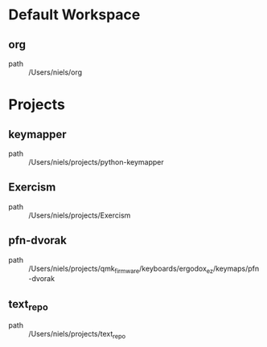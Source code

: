 * Default Workspace
** org
 - path :: /Users/niels/org
* Projects
** keymapper
 - path :: /Users/niels/projects/python-keymapper
** Exercism
 - path :: /Users/niels/projects/Exercism
** pfn-dvorak
 - path :: /Users/niels/projects/qmk_firmware/keyboards/ergodox_ez/keymaps/pfn-dvorak
** text_repo
 - path :: /Users/niels/projects/text_repo
